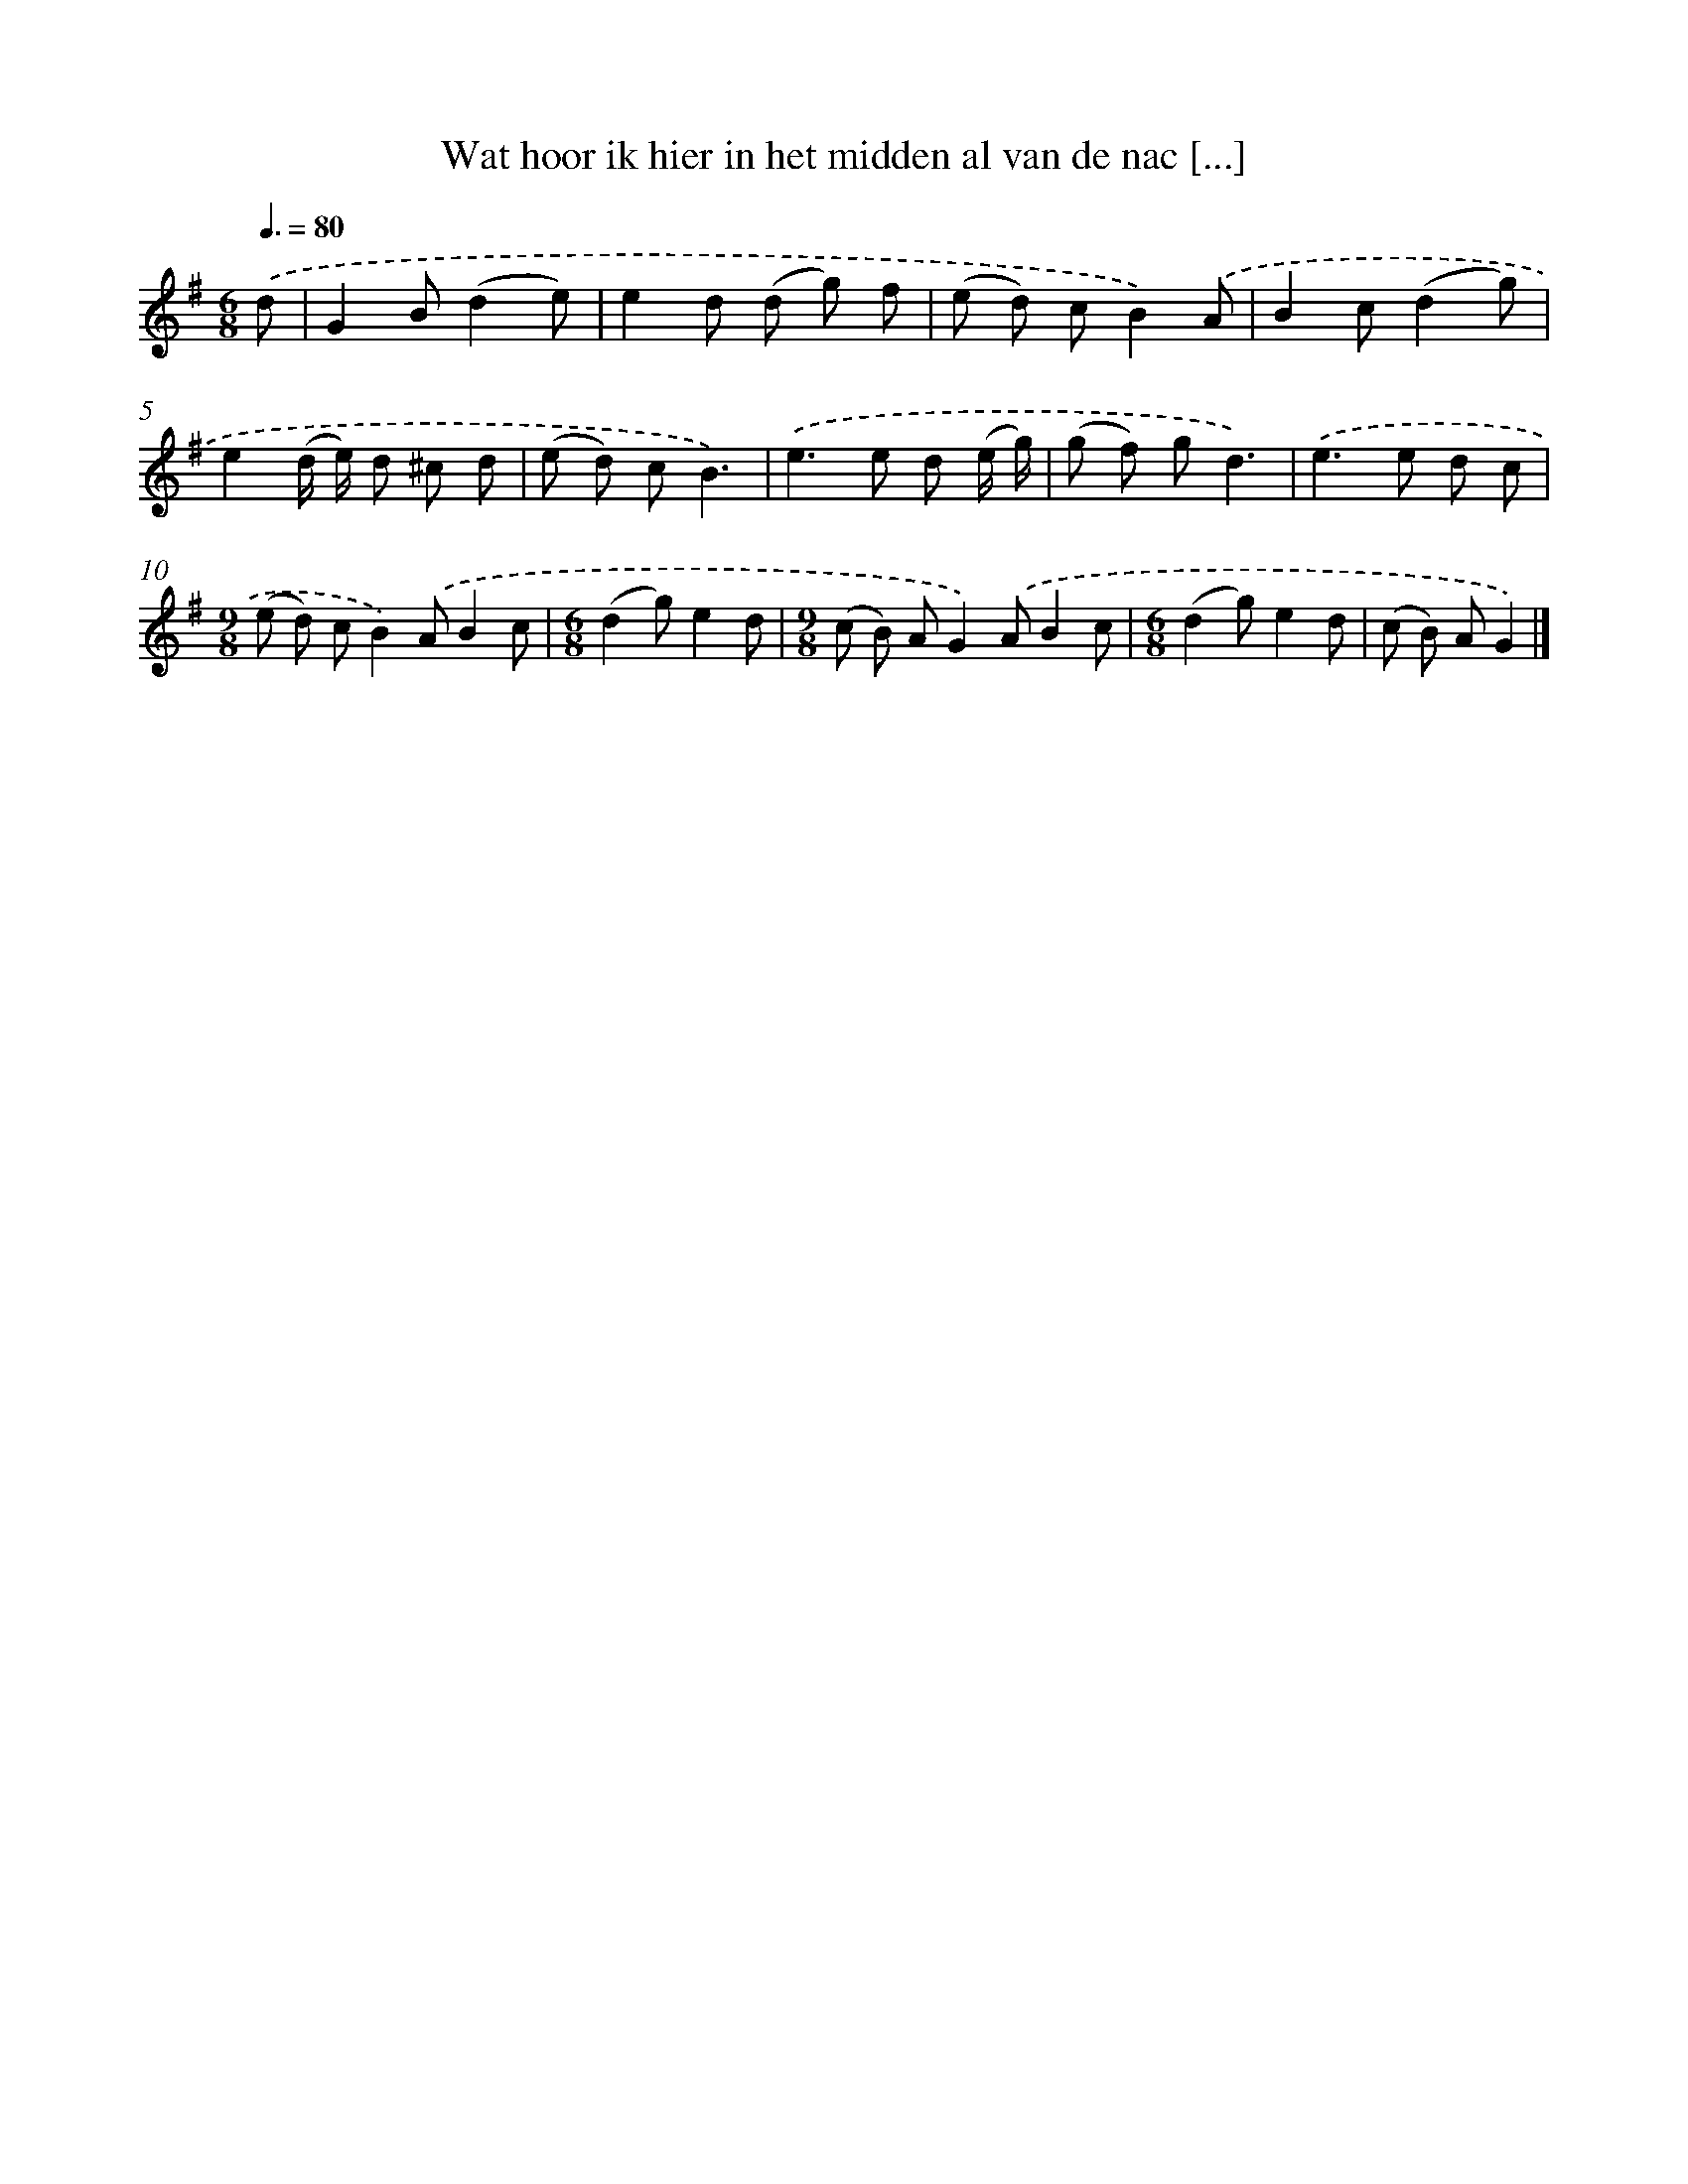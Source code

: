 X: 1319
T: Wat hoor ik hier in het midden al van de nac [...]
%%abc-version 2.0
%%abcx-abcm2ps-target-version 5.9.1 (29 Sep 2008)
%%abc-creator hum2abc beta
%%abcx-conversion-date 2018/11/01 14:35:41
%%humdrum-veritas 3769384643
%%humdrum-veritas-data 2108175281
%%continueall 1
%%barnumbers 0
L: 1/8
M: 6/8
Q: 3/8=80
K: G clef=treble
.('d [I:setbarnb 1]|
G2B(d2e) |
e2d (d g) f |
(e d) cB2).('A |
B2c(d2g) |
e2(d/ e/) d ^c d |
(e d) cB3) |
.('e2>e2 d (e/ g/) |
(g f) gd3) |
.('e2>e2 d c |
[M:9/8](e d) cB2).('AB2c |
[M:6/8](d2g)e2d |
[M:9/8](c B) AG2).('AB2c |
[M:6/8](d2g)e2d |
(c B) AG2) |]
